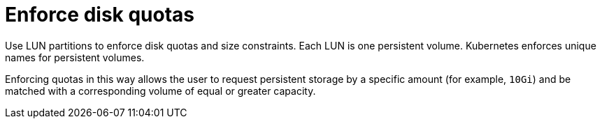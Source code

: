 // Module included in the following assemblies:
//
// * storage/persistent_storage-iscsi.adoc

:_mod-docs-content-type: CONCEPT
[id="enforcing-disk-quotas-iscsi_{context}"]
= Enforce disk quotas

Use LUN partitions to enforce disk quotas and size constraints. Each LUN is one persistent volume. Kubernetes enforces unique names for persistent
volumes.

Enforcing quotas in this way allows the user to request persistent storage by a specific amount (for example, `10Gi`) and be matched with a
corresponding volume of equal or greater capacity.
